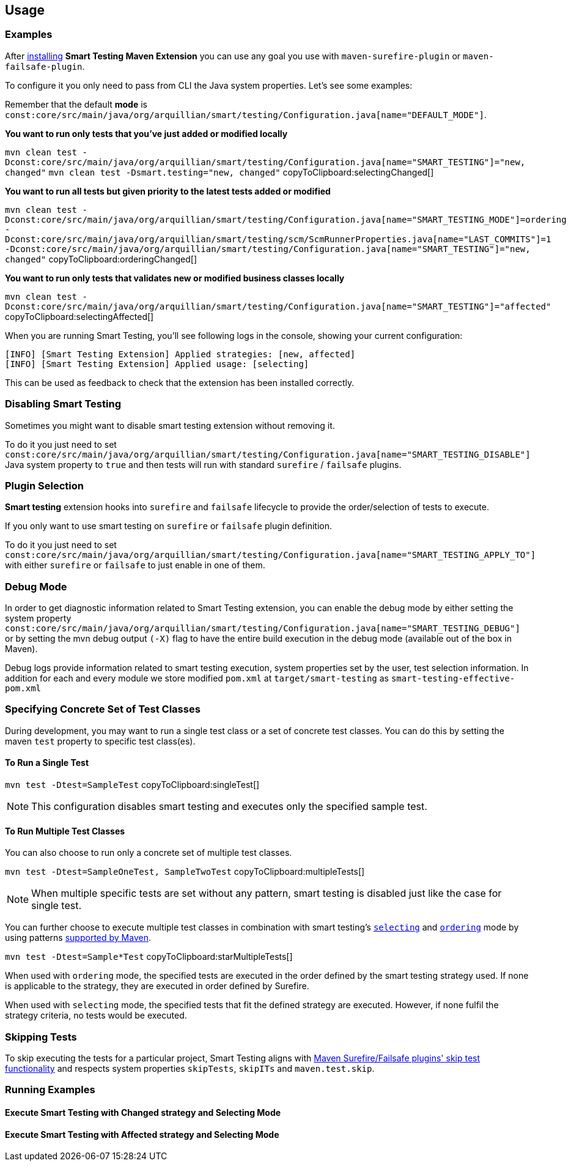 == Usage

=== Examples

After <<Installation, installing>> *Smart Testing Maven Extension* you can use any goal you use with `maven-surefire-plugin`
or `maven-failsafe-plugin`.

To configure it you only need to pass from CLI the Java system properties.
Let's see some examples:

Remember that the default **mode** is `const:core/src/main/java/org/arquillian/smart/testing/Configuration.java[name="DEFAULT_MODE"]`.

*You want to run only tests that you've just added or modified locally*

[[selectingChanged]]
`mvn clean test -Dconst:core/src/main/java/org/arquillian/smart/testing/Configuration.java[name="SMART_TESTING"]="new, changed"` `mvn clean test -Dsmart.testing="new, changed"`  copyToClipboard:selectingChanged[]

*You want to run all tests but given priority to the latest tests added or modified*

[[orderingChanged]]
`mvn clean test -Dconst:core/src/main/java/org/arquillian/smart/testing/Configuration.java[name="SMART_TESTING_MODE"]=ordering -Dconst:core/src/main/java/org/arquillian/smart/testing/scm/ScmRunnerProperties.java[name="LAST_COMMITS"]=1 -Dconst:core/src/main/java/org/arquillian/smart/testing/Configuration.java[name="SMART_TESTING"]="new, changed"`  copyToClipboard:orderingChanged[]

*You want to run only tests that validates new or modified business classes locally*

[[selectingAffected]]
`mvn clean test -Dconst:core/src/main/java/org/arquillian/smart/testing/Configuration.java[name="SMART_TESTING"]="affected"`  copyToClipboard:selectingAffected[]

When you are running Smart Testing, you'll see following logs in the console, showing your current configuration:

----
[INFO] [Smart Testing Extension] Applied strategies: [new, affected]
[INFO] [Smart Testing Extension] Applied usage: [selecting]
----

This can be used as feedback to check that the extension has been installed correctly.

=== Disabling Smart Testing

Sometimes you might want to disable smart testing extension without removing it.

To do it you just need to set `const:core/src/main/java/org/arquillian/smart/testing/Configuration.java[name="SMART_TESTING_DISABLE"]` Java system property to `true` and then tests will
run with standard `surefire` / `failsafe` plugins.

=== Plugin Selection

*Smart testing* extension hooks into `surefire` and `failsafe` lifecycle to provide the order/selection of tests to execute.

If you only want to use smart testing on `surefire` or `failsafe` plugin definition.

To do it you just need to set `const:core/src/main/java/org/arquillian/smart/testing/Configuration.java[name="SMART_TESTING_APPLY_TO"]` with either `surefire` or `failsafe` to just enable in one of them.

=== Debug Mode

In order to get diagnostic information related to Smart Testing extension, you can enable the debug mode by either
setting the system property `const:core/src/main/java/org/arquillian/smart/testing/Configuration.java[name="SMART_TESTING_DEBUG"]` or by setting the mvn debug output `(-X)` flag to have the entire build execution
in the debug mode (available out of the box in Maven).

Debug logs provide information related to smart testing execution, system properties set by the user,
test selection information. In addition for each and every module we store modified `pom.xml` at `target/smart-testing`
as `smart-testing-effective-pom.xml`

=== Specifying Concrete Set of Test Classes

During development, you may want to run a single test class or a set of concrete test classes.
You can do this by setting the maven `test` property to specific test class(es).

==== To Run a Single Test

[[singleTest]]
`mvn test -Dtest=SampleTest`  copyToClipboard:singleTest[]

NOTE: This configuration disables smart testing and executes only the specified sample test.

==== To Run Multiple Test Classes

You can also choose to run only a concrete set of multiple test classes.

[[multipleTests]]
`mvn test -Dtest=SampleOneTest, SampleTwoTest`  copyToClipboard:multipleTests[]

NOTE: When multiple specific tests are set without any pattern, smart testing is disabled just like the case 
for single test.

You can further choose to execute multiple test classes in combination with smart testing's <<_modes,
`selecting`>> and <<_modes,`ordering`>> mode by using patterns 
http://maven.apache.org/surefire/maven-surefire-plugin/examples/single-test.html[supported by Maven].

[[starMultipleTests]]
`mvn test -Dtest=Sample*Test`  copyToClipboard:starMultipleTests[]

When used with `ordering` mode, the specified tests are executed in the order defined by the smart testing
strategy used. If none is applicable to the strategy, they are executed in order defined by Surefire.

When used with `selecting` mode, the specified tests that fit the defined strategy are executed.
However, if none fulfil the strategy criteria, no tests would be executed.

=== Skipping Tests

To skip executing the tests for a particular project, Smart Testing aligns with 
http://maven.apache.org/surefire/maven-failsafe-plugin/examples/skipping-tests.html[Maven Surefire/Failsafe 
plugins' skip test functionality] and respects system properties `skipTests`, `skipITs` and `maven.test.skip`.

=== Running Examples

==== Execute Smart Testing with Changed strategy and Selecting Mode

++++
<script type="text/javascript" src="https://asciinema.org/a/132108.js" id="asciicast-132108" async></script>
++++

==== Execute Smart Testing with Affected strategy and Selecting Mode

++++
<script type="text/javascript" src="https://asciinema.org/a/132434.js" id="asciicast-132434" async></script>
++++
